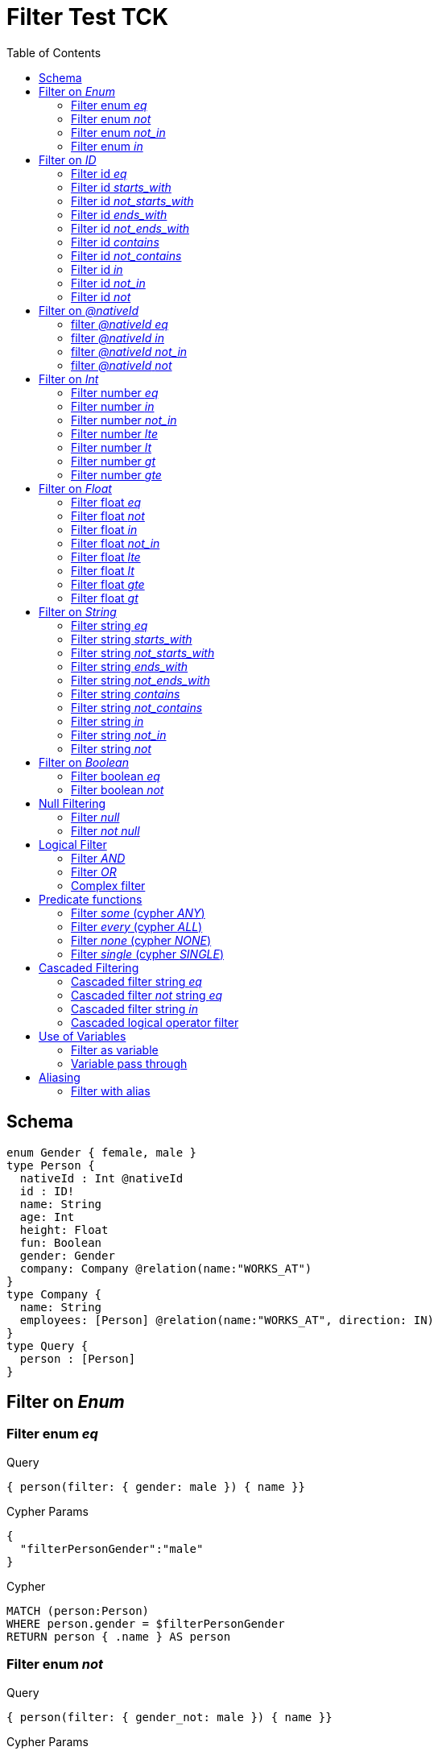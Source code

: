 :toc:

= Filter Test TCK

== Schema

[source,graphql,schema=true]
----
enum Gender { female, male }
type Person {
  nativeId : Int @nativeId
  id : ID!
  name: String
  age: Int
  height: Float
  fun: Boolean
  gender: Gender
  company: Company @relation(name:"WORKS_AT")
}
type Company {
  name: String
  employees: [Person] @relation(name:"WORKS_AT", direction: IN)
}
type Query {
  person : [Person]
}
----

== Filter on _Enum_

=== Filter enum _eq_

.Query
[source,graphql]
----
{ person(filter: { gender: male }) { name }}
----

.Cypher Params
[source,json]
----
{
  "filterPersonGender":"male"
}
----

.Cypher
[source,cypher]
----
MATCH (person:Person)
WHERE person.gender = $filterPersonGender
RETURN person { .name } AS person
----

=== Filter enum _not_

.Query
[source,graphql]
----
{ person(filter: { gender_not: male }) { name }}
----

.Cypher Params
[source,json]
----
{
  "filterPersonGender":"male"
}
----

.Cypher
[source,cypher]
----
MATCH (person:Person)
WHERE NOT person.gender = $filterPersonGender
RETURN person { .name } AS person
----

=== Filter enum _not_in_

.Query
[source,graphql]
----
{ person(filter: { gender_not_in: [male] }) { name }}
----

.Cypher Params
[source,json]
----
{"filterPersonGender":["male"]}
----

.Cypher
[source,cypher]
----
MATCH (person:Person)
WHERE NOT person.gender IN $filterPersonGender
RETURN person { .name } AS person
----

=== Filter enum _in_

.Query
[source,graphql]
----
{ person(filter: { gender_in: [male] }) { name }}
----

.Cypher Params
[source,json]
----
{
  "filterPersonGender": [
    "male"
  ]
}
----

.Cypher
[source,cypher]
----
MATCH (person:Person)
WHERE person.gender IN $filterPersonGender
RETURN person { .name } AS person
----

== Filter on _ID_

=== Filter id _eq_

.Query
[source,graphql]
----
{ person(filter: { id: "jane" }) { name }}
----

.Cypher Params
[source,json]
----
{
  "filterPersonId": "jane"
}
----

.Cypher
[source,cypher]
----
MATCH (person:Person)
WHERE person.id = $filterPersonId
RETURN person { .name } AS person
----

=== Filter id _starts_with_

.Query
[source,graphql]
----
{ person(filter: { id_starts_with: "ja" }) { name }}
----

.Cypher Params
[source,json]
----
{
  "filterPersonId": "ja"
}
----

.Cypher
[source,cypher]
----
MATCH (person:Person)
WHERE person.id STARTS WITH $filterPersonId
RETURN person { .name } AS person
----

=== Filter id _not_starts_with_

.Query
[source,graphql]
----
{ person(filter: { id_not_starts_with: "ja" }) { name }}
----

.Cypher Params
[source,json]
----
{
  "filterPersonId": "ja"
}
----

.Cypher
[source,cypher]
----
MATCH (person:Person)
WHERE NOT person.id STARTS WITH $filterPersonId
RETURN person { .name } AS person
----

=== Filter id _ends_with_

.Query
[source,graphql]
----
{ person(filter: { id_ends_with: "ne" }) { name }}
----

.Cypher Params
[source,json]
----
{
  "filterPersonId": "ne"
}
----

.Cypher
[source,cypher]
----
MATCH (person:Person)
WHERE person.id ENDS WITH $filterPersonId
RETURN person { .name } AS person
----

=== Filter id _not_ends_with_

.Query
[source,graphql]
----
{ person(filter: { id_not_ends_with: "ne" }) { name }}
----

.Cypher Params
[source,json]
----
{
  "filterPersonId": "ne"
}
----

.Cypher
[source,cypher]
----
MATCH (person:Person)
WHERE NOT person.id ENDS WITH $filterPersonId
RETURN person { .name } AS person
----

=== Filter id _contains_

.Query
[source,graphql]
----
{ person(filter: { id_contains: "an" }) { name }}
----

.Cypher Params
[source,json]
----
{
  "filterPersonId": "an"
}
----

.Cypher
[source,cypher]
----
MATCH (person:Person)
WHERE person.id CONTAINS $filterPersonId
RETURN person { .name } AS person
----

=== Filter id _not_contains_

.Query
[source,graphql]
----
{ person(filter: { id_not_contains: "an" }) { name }}
----

.Cypher Params
[source,json]
----
{
  "filterPersonId": "an"
}
----

.Cypher
[source,cypher]
----
MATCH (person:Person)
WHERE NOT person.id CONTAINS $filterPersonId
RETURN person { .name } AS person
----

=== Filter id _in_

.Query
[source,graphql]
----
{ person(filter: { id_in: ["jane"] }) { name }}
----

.Cypher Params
[source,json]
----
{
  "filterPersonId": ["jane"]
}
----

.Cypher
[source,cypher]
----
MATCH (person:Person)
WHERE person.id IN $filterPersonId
RETURN person { .name } AS person
----

=== Filter id _not_in_

.Query
[source,graphql]
----
{ person(filter: { id_not_in: ["joe"] }) { name }}
----

.Cypher Params
[source,json]
----
{
  "filterPersonId": ["joe"]
}
----

.Cypher
[source,cypher]
----
MATCH (person:Person)
WHERE NOT person.id IN $filterPersonId
RETURN person { .name } AS person
----

=== Filter id _not_

.Query
[source,graphql]
----
{ person(filter: { id_not: "joe" }) { name }}
----

.Cypher Params
[source,json]
----
{
  "filterPersonId": "joe"
}
----

.Cypher
[source,cypher]
----
MATCH (person:Person)
WHERE NOT person.id = $filterPersonId
RETURN person { .name } AS person
----

== Filter on _@nativeId_

=== filter _@nativeId_ _eq_

.Query
[source,graphql]
----
{ person(filter: { nativeId: 1 }) { name, nativeId }}
----

.Params
[source,json]
----
{"filterPersonNativeId":1}
----

.Cypher
[source,cypher]
----
MATCH (person:Person)
WHERE ID(person) = $filterPersonNativeId
RETURN person { .name, nativeId:ID(person) } AS person
----

=== filter _@nativeId_ _in_

.Query
[source,graphql]
----
{ person(filter: { nativeId_in: [1,2] }) { name, nativeId }}
----

.Params
[source,json]
----
{"filterPersonNativeId": [1,2]}
----

.Cypher
[source,cypher]
----
MATCH (person:Person)
WHERE ID(person) IN $filterPersonNativeId
RETURN person { .name, nativeId:ID(person) } AS person
----

=== filter _@nativeId_ _not_in_

.Query
[source,graphql]
----
{ person(filter: { nativeId_not_in: [1,2] }) { name, nativeId }}
----

.Params
[source,json]
----
{"filterPersonNativeId": [1,2]}
----

.Cypher
[source,cypher]
----
MATCH (person:Person)
WHERE NOT ID(person) IN $filterPersonNativeId
RETURN person { .name, nativeId:ID(person) } AS person
----

=== filter _@nativeId_ _not_

.Query
[source,graphql]
----
{ person(filter: { nativeId_not: 1 }) { name, nativeId }}
----

.Params
[source,json]
----
{"filterPersonNativeId": 1}
----

.Cypher
[source,cypher]
----
MATCH (person:Person)
WHERE NOT ID(person) = $filterPersonNativeId
RETURN person { .name, nativeId:ID(person) } AS person
----

== Filter on _Int_

=== Filter number _eq_

.Query
[source,graphql]
----
{ person(filter: { age: 38 }) { name }}
----

.Cypher Params
[source,json]
----
{
  "filterPersonAge": 38
}
----

.Cypher
[source,cypher]
----
MATCH (person:Person)
WHERE person.age = $filterPersonAge
RETURN person { .name } AS person
----

=== Filter number _in_

.Query
[source,graphql]
----
{ person(filter: { age_in: [38] }) { name }}
----

.Cypher Params
[source,json]
----
{
  "filterPersonAge": [38]
}
----

.Cypher
[source,cypher]
----
MATCH (person:Person)
WHERE person.age IN $filterPersonAge
RETURN person { .name } AS person
----

=== Filter number _not_in_

.Query
[source,graphql]
----
{ person(filter: { age_not_in: [38] }) { name }}
----

.Cypher Params
[source,json]
----
{
  "filterPersonAge": [38]
}
----

.Cypher
[source,cypher]
----
MATCH (person:Person)
WHERE NOT person.age IN $filterPersonAge
RETURN person { .name } AS person
----

=== Filter number _lte_

.Query
[source,graphql]
----
{ person(filter: { age_lte: 40 }) { name }}
----

.Cypher Params
[source,json]
----
{
  "filterPersonAge": 40
}
----

.Cypher
[source,cypher]
----
MATCH (person:Person)
WHERE person.age <= $filterPersonAge
RETURN person { .name } AS person
----

=== Filter number _lt_

.Query
[source,graphql]
----
{ person(filter: { age_lt: 40 }) { name }}
----

.Cypher Params
[source,json]
----
{
  "filterPersonAge": 40
}
----

.Cypher
[source,cypher]
----
MATCH (person:Person)
WHERE person.age < $filterPersonAge
RETURN person { .name } AS person
----

=== Filter number _gt_

.Query
[source,graphql]
----
{ person(filter: { age_gt: 40 }) { name }}
----

.Cypher Params
[source,json]
----
{
  "filterPersonAge": 40
}
----

.Cypher
[source,cypher]
----
MATCH (person:Person)
WHERE person.age > $filterPersonAge
RETURN person { .name } AS person
----

=== Filter number _gte_

.Query
[source,graphql]
----
{ person(filter: { age_gte: 40 }) { name }}
----

.Cypher Params
[source,json]
----
{
  "filterPersonAge": 40
}
----

.Cypher
[source,cypher]
----
MATCH (person:Person)
WHERE person.age >= $filterPersonAge
RETURN person { .name } AS person
----

== Filter on _Float_

=== Filter float _eq_

.Query
[source,graphql]
----
{ person(filter: { height: 1.75 }) { name }}
----

.Cypher Params
[source,json]
----
{
  "filterPersonHeight": 1.75
}
----

.Cypher
[source,cypher]
----
MATCH (person:Person)
WHERE person.height = $filterPersonHeight
RETURN person { .name } AS person
----

=== Filter float _not_

.Query
[source,graphql]
----
{ person(filter: { height_not: 1.75 }) { name }}
----

.Cypher Params
[source,json]
----
{
  "filterPersonHeight": 1.75
}
----

.Cypher
[source,cypher]
----
MATCH (person:Person)
WHERE NOT person.height = $filterPersonHeight
RETURN person { .name } AS person
----

=== Filter float _in_

.Query
[source,graphql]
----
{ person(filter: { height_in: [1.75] }) { name }}
----

.Cypher Params
[source,json]
----
{
  "filterPersonHeight": [1.75]
}
----

.Cypher
[source,cypher]
----
MATCH (person:Person)
WHERE person.height IN $filterPersonHeight
RETURN person { .name } AS person
----

=== Filter float _not_in_

.Query
[source,graphql]
----
{ person(filter: { height_not_in: [1.75] }) { name }}
----

.Cypher Params
[source,json]
----
{
  "filterPersonHeight": [1.75]
}
----

.Cypher
[source,cypher]
----
MATCH (person:Person)
WHERE NOT person.height IN $filterPersonHeight
RETURN person { .name } AS person
----

=== Filter float _lte_

.Query
[source,graphql]
----
{ person(filter: { height_lte: 1.80 }) { name }}
----

.Cypher Params
[source,json]
----
{
  "filterPersonHeight": 1.8
}
----

.Cypher
[source,cypher]
----
MATCH (person:Person)
WHERE person.height <= $filterPersonHeight
RETURN person { .name } AS person
----

=== Filter float _lt_

.Query
[source,graphql]
----
{ person(filter: { height_lt: 1.80 }) { name }}
----

.Cypher Params
[source,json]
----
{
  "filterPersonHeight": 1.8
}
----

.Cypher
[source,cypher]
----
MATCH (person:Person)
WHERE person.height < $filterPersonHeight
RETURN person { .name } AS person
----

=== Filter float _gte_

.Query
[source,graphql]
----
{ person(filter: { height_gte: 1.80 }) { name }}
----

.Cypher Params
[source,json]
----
{
  "filterPersonHeight": 1.8
}
----

.Cypher
[source,cypher]
----
MATCH (person:Person)
WHERE person.height >= $filterPersonHeight
RETURN person { .name } AS person
----

=== Filter float _gt_

.Query
[source,graphql]
----
{ person(filter: { height_gt: 1.80 }) { name }}
----

.Cypher Params
[source,json]
----
{
  "filterPersonHeight": 1.8
}
----

.Cypher
[source,cypher]
----
MATCH (person:Person)
WHERE person.height > $filterPersonHeight
RETURN person { .name } AS person
----

== Filter on _String_

=== Filter string _eq_

.Query
[source,graphql]
----
{ person(filter: { name: "Jane" }) { name }}
----

.Cypher Params
[source,json]
----
{
  "filterPersonName": "Jane"
}
----

.Cypher
[source,cypher]
----
MATCH (person:Person)
WHERE person.name = $filterPersonName
RETURN person { .name } AS person
----

=== Filter string _starts_with_

.Query
[source,graphql]
----
{ person(filter: { name_starts_with: "Ja" }) { name }}
----

.Cypher Params
[source,json]
----
{
  "filterPersonName": "Ja"
}
----

.Cypher
[source,cypher]
----
MATCH (person:Person)
WHERE person.name STARTS WITH $filterPersonName
RETURN person { .name } AS person
----

=== Filter string _not_starts_with_

.Query
[source,graphql]
----
{ person(filter: { name_not_starts_with: "Ja" }) { name }}
----

.Cypher Params
[source,json]
----
{
  "filterPersonName": "Ja"
}
----

.Cypher
[source,cypher]
----
MATCH (person:Person)
WHERE NOT person.name STARTS WITH $filterPersonName
RETURN person { .name } AS person
----

=== Filter string _ends_with_

.Query
[source,graphql]
----
{ person(filter: { name_ends_with: "ne" }) { name }}
----

.Cypher Params
[source,json]
----
{
  "filterPersonName": "ne"
}
----

.Cypher
[source,cypher]
----
MATCH (person:Person)
WHERE person.name ENDS WITH $filterPersonName
RETURN person { .name } AS person
----

=== Filter string _not_ends_with_

.Query
[source,graphql]
----
{ person(filter: { name_not_ends_with: "ne" }) { name }}
----

.Cypher Params
[source,json]
----
{
  "filterPersonName": "ne"
}
----

.Cypher
[source,cypher]
----
MATCH (person:Person)
WHERE NOT person.name ENDS WITH $filterPersonName
RETURN person { .name } AS person
----

=== Filter string _contains_

.Query
[source,graphql]
----
{ person(filter: { name_contains: "an" }) { name }}
----

.Cypher Params
[source,json]
----
{
  "filterPersonName": "an"
}
----

.Cypher
[source,cypher]
----
MATCH (person:Person)
WHERE person.name CONTAINS $filterPersonName
RETURN person { .name } AS person
----

=== Filter string _not_contains_

.Query
[source,graphql]
----
{ person(filter: { name_not_contains: "an" }) { name }}
----

.Cypher Params
[source,json]
----
{
  "filterPersonName": "an"
}
----

.Cypher
[source,cypher]
----
MATCH (person:Person)
WHERE NOT person.name CONTAINS $filterPersonName
RETURN person { .name } AS person
----

=== Filter string _in_

.Query
[source,graphql]
----
{ person(filter: { name_in: ["Jane"] }) { name }}
----

.Cypher Params
[source,json]
----
{
  "filterPersonName": ["Jane"]
}
----

.Cypher
[source,cypher]
----
MATCH (person:Person)
WHERE person.name IN $filterPersonName
RETURN person { .name } AS person
----

=== Filter string _not_in_

.Query
[source,graphql]
----
{ person(filter: { name_not_in: ["Joe"] }) { name }}
----

.Cypher Params
[source,json]
----
{
  "filterPersonName": ["Joe"]
}
----

.Cypher
[source,cypher]
----
MATCH (person:Person)
WHERE NOT person.name IN $filterPersonName
RETURN person { .name } AS person
----

=== Filter string _not_

.Query
[source,graphql]
----
{ person(filter: { name_not: "Joe" }) { name }}
----

.Cypher Params
[source,json]
----
{
  "filterPersonName": "Joe"
}
----

.Cypher
[source,cypher]
----
MATCH (person:Person)
WHERE NOT person.name = $filterPersonName
RETURN person { .name } AS person
----

== Filter on _Boolean_

=== Filter boolean _eq_

.Query
[source,graphql]
----
{ person(filter: { fun: true }) { name }}
----

.Cypher Params
[source,json]
----
{
  "filterPersonFun": true
}
----

.Cypher
[source,cypher]
----
MATCH (person:Person)
WHERE person.fun = $filterPersonFun
RETURN person { .name } AS person
----

=== Filter boolean _not_

.Query
[source,graphql]
----
{ person(filter: { fun_not: true }) { name }}
----

.Cypher Params
[source,json]
----
{
  "filterPersonFun": true
}
----

.Cypher
[source,cypher]
----
MATCH (person:Person)
WHERE NOT person.fun = $filterPersonFun
RETURN person { .name } AS person
----

== Null Filtering

=== Filter _null_

CAUTION: Not yet implemented

.Query
[source,graphql]
----
{ person(filter: { company: null }) { name }}
----

.Cypher
[source,cypher]
----
MATCH (person:Person)
WHERE (NOT (person)-[:WORKS_AT]->())
RETURN person { .name } AS person
----

=== Filter _not null_

CAUTION: Is not working

.Query
[source,graphql]
----
{ person(filter: { company_not: null }) { name }}
----

.Cypher
[source,cypher]
----
MATCH (person:Person)
WHERE ((person)-[:WORKS_AT]->())
RETURN person { .name } AS person
----


== Logical Filter

=== Filter _AND_

.Query
[source,graphql]
----
{ person(filter: { AND: [{ fun: true, name: "Jane"}]  }) { name }}
----

.Cypher Params
[source,json]
----
{
  "filterPersonFun": true,
  "filterPersonName": "Jane"
}
----

.Cypher
[source,cypher]
----
MATCH (person:Person)
WHERE ((person.fun = $filterPersonFun AND person.name = $filterPersonName))
RETURN person { .name } AS person
----

---

.Query
[source,graphql]
----
{ person(filter: { AND: [{ fun: true},{name: "Jane"}]  }) { name }}
----

.Cypher Params
[source,json]
----
{
  "filterPersonFun": true,
  "filterPersonName": "Jane"
}
----

.Cypher
[source,cypher]
----
MATCH (person:Person)
WHERE ((person.fun = $filterPersonFun) AND (person.name = $filterPersonName))
RETURN person { .name } AS person
----

=== Filter _OR_

.Query
[source,graphql]
----
{ person(filter: { OR: [{ fun: false, name_not: "Jane"}]  }) { name }}
----

.Cypher Params
[source,json]
----
{
  "filterPersonFun": false,
  "filterPersonName": "Jane"
}
----

.Cypher
[source,cypher]
----
MATCH (person:Person)
WHERE ((person.fun = $filterPersonFun AND NOT person.name = $filterPersonName))
RETURN person { .name } AS person
----

---

.Query
[source,graphql]
----
{ person(filter: { OR: [{ fun: true},{name_in: ["Jane"]}]  }) { name }}
----

.Cypher Params
[source,json]
----
{
  "filterPersonFun": true,
  "filterPersonName": ["Jane"]
}
----

.Cypher
[source,cypher]
----
MATCH (person:Person)
WHERE ((person.fun = $filterPersonFun) OR (person.name IN $filterPersonName))
RETURN person { .name } AS person
----

=== Complex filter

.Query
[source,graphql]
----
{ person(filter: { OR: [{ AND: [{fun: true},{height:1.75}]},{name_in: ["Jane"]}]  }) { name }}
----

.Cypher Params
[source,json]
----
{
  "filterPersonFun": true,
  "filterPersonHeight": 1.75,
  "filterPersonName": [
    "Jane"
  ]
}
----

.Cypher
[source,cypher]
----
MATCH (person:Person)
WHERE ((((person.fun = $filterPersonFun) AND (person.height = $filterPersonHeight))) OR (person.name IN $filterPersonName))
RETURN person { .name } AS person
----

== Predicate functions

=== Filter _some_ (cypher _ANY_)

.Query
[source,graphql]
----
{ p: company(filter: { employees_some : { name : "Jane" } }) { name }}
----

.Cypher Params
[source,json]
----
{
  "filterP_PersonName": "Jane"
}
----

.Cypher
[source,cypher]
----
MATCH (p:Company)
WHERE ANY(p_Person_Cond IN [(p)<-[:WORKS_AT]-(p_Person) | (p_Person.name = $filterP_PersonName)] WHERE p_Person_Cond)
RETURN p { .name } AS p
----

---

.Query
[source,graphql]
----
{ p: company(filter: { employees_some : { name : "Jill" } }) { name }}
----

.Cypher Params
[source,json]
----
{
  "filterP_PersonName": "Jill"
}
----

.Cypher
[source,cypher]
----
MATCH (p:Company)
WHERE ANY(p_Person_Cond IN [(p)<-[:WORKS_AT]-(p_Person) | (p_Person.name = $filterP_PersonName)] WHERE p_Person_Cond)
RETURN p { .name } AS p
----

=== Filter _every_ (cypher _ALL_)

.Query
[source,graphql]
----
{ p: company(filter: { employees_every : { name : "Jill" } }) { name }}
----

.Cypher Params
[source,json]
----
{
  "filterP_PersonName": "Jill"
}
----

.Cypher
[source,cypher]
----
MATCH (p:Company)
WHERE ALL(p_Person_Cond IN [(p)<-[:WORKS_AT]-(p_Person) | (p_Person.name = $filterP_PersonName)] WHERE p_Person_Cond)
RETURN p { .name } AS p
----

=== Filter _none_ (cypher _NONE_)

.Query
[source,graphql]
----
{ p: company(filter: { employees_none : { name : "Jane" } }) { name }}
----

.Cypher Params
[source,json]
----
{
  "filterP_PersonName": "Jane"
}
----

.Cypher
[source,cypher]
----
MATCH (p:Company)
WHERE NONE(p_Person_Cond IN [(p)<-[:WORKS_AT]-(p_Person) | (p_Person.name = $filterP_PersonName)] WHERE p_Person_Cond)
RETURN p { .name } AS p
----

---

.Query
[source,graphql]
----
{ p: company(filter: { employees_none : { name : "Jill" } }) { name }}
----

.Cypher Params
[source,json]
----
{
  "filterP_PersonName": "Jill"
}
----

.Cypher
[source,cypher]
----
MATCH (p:Company)
WHERE NONE(p_Person_Cond IN [(p)<-[:WORKS_AT]-(p_Person) | (p_Person.name = $filterP_PersonName)] WHERE p_Person_Cond)
RETURN p { .name } AS p
----

=== Filter _single_ (cypher _SINGLE_)

.Query
[source,graphql]
----
{ p: company(filter: { employees_single : { name : "Jill" } }) { name }}
----

.Cypher Params
[source,json]
----
{
  "filterP_PersonName": "Jill"
}
----

.Cypher
[source,cypher]
----
MATCH (p:Company)
WHERE SINGLE(p_Person_Cond IN [(p)<-[:WORKS_AT]-(p_Person) | (p_Person.name = $filterP_PersonName)] WHERE p_Person_Cond)
RETURN p { .name } AS p
----

== Cascaded Filtering

=== Cascaded filter string _eq_

.Query
[source,graphql]
----
{ person(filter: { company : { name : "ACME" } }) { name }}
----

.Cypher Params
[source,json]
----
{
  "filterPerson_CompanyName": "ACME"
}
----

.Cypher
[source,cypher]
----
MATCH (person:Person)
WHERE ALL(person_Company_Cond IN [(person)-[:WORKS_AT]->(person_Company) | (person_Company.name = $filterPerson_CompanyName)] WHERE person_Company_Cond)
RETURN person { .name } AS person
----

=== Cascaded filter _not_ string _eq_

CAUTION: Is not working

.Query
[source,graphql]
----
{ person(filter: { company_not : { name : "ACME" } }) { name }}
----

.Cypher Params
[source,json]
----
{
  "filterPerson_CompanyName": "ACME"
}
----

.Cypher
[source,cypher]
----
MATCH (person:Person)
WHERE NOT ALL(person_Company_Cond IN [(person)-[:WORKS_AT]->(person_Company) | (person_Company.name = $filterPerson_CompanyName)] WHERE person_Company_Cond)
RETURN person { .name } AS person
----

=== Cascaded filter string _in_

.Query
[source,graphql]
----
{ p: company(filter: { employees : { name_in : ["Jane","Joe"] } }) { name }}
----

.Cypher Params
[source,json]
----
{
  "filterP_PersonName": ["Jane","Joe"]
}
----

.Cypher
[source,cypher]
----
MATCH (p:Company)
WHERE ALL(p_Person_Cond IN [(p)<-[:WORKS_AT]-(p_Person) | (p_Person.name IN $filterP_PersonName)] WHERE p_Person_Cond)
RETURN p { .name } AS p
----

=== Cascaded logical operator filter

CAUTION: Is not working

.Query
[source,graphql]
----
{ p: company { employees(filter: { OR: [{ name: "Jane" },{name:"Joe"}]}) { name }}}
----

.Cypher
[source,cypher]
----
MATCH (company:Company)
RETURN graphql.labels(company) AS _labels,
[ (company)<-[:WORKS_AT]-(company_employees:Person) WHERE (((company_employees.name = "Jane") OR (company_employees.name = "Joe"))) | company_employees {_labels : graphql.labels(company_employees), .name}] AS employees
----

== Use of Variables

=== Filter as variable

CAUTION: Is not working

.Query
[source,graphql]
----
query filterQuery($filter: _PersonFilter) { person(filter: $filter) { name }}
----

.Cypher
[source,cypher]
----
MATCH (person:Person)
WHERE (((person.name = "Jane" AND  ALL(person_Company_Cond IN [(person)-[:WORKS_AT]->(person_Company) | (person_Company.name ENDS WITH "ME")] WHERE person_Company_Cond))))
RETURN person { .name } AS person
----

---

CAUTION: Is not working

.Query
[source,graphql]
----
query filterQuery($filter: _PersonFilter) { person(filter: $filter) { name }}
----

.Cypher
[source,cypher]
----
MATCH (person:Person)
WHERE (person.name = "Jane")
RETURN person { .name } AS person
----

=== Variable pass through

.Query
[source,graphql]
----
query filterQuery($name: String) { person(filter: {name : $name}) { name }}
----

.Request params
[source,json,request=true]
----
{"name":"Jane"}
----

.Cypher Params
[source,json]
----
{
  "filterName": "Jane"
}
----

.Cypher
[source,cypher]
----
MATCH (person:Person)
WHERE person.name = $filterName
RETURN person { .name } AS person
----

== Aliasing

=== Filter with alias

.Query
[source,graphql]
----
{ p: company { employees(filter: { name: "Jane" }) { name }}}
----

.Cypher Params
[source,json]
----
{
  "filterPEmployeesName": "Jane"
}
----

.Cypher
[source,cypher]
----
MATCH (p:Company)
RETURN p { employees:[(p)<-[:WORKS_AT]-(pEmployees:Person) WHERE pEmployees.name = $filterPEmployeesName | pEmployees { .name }] } AS p
----
